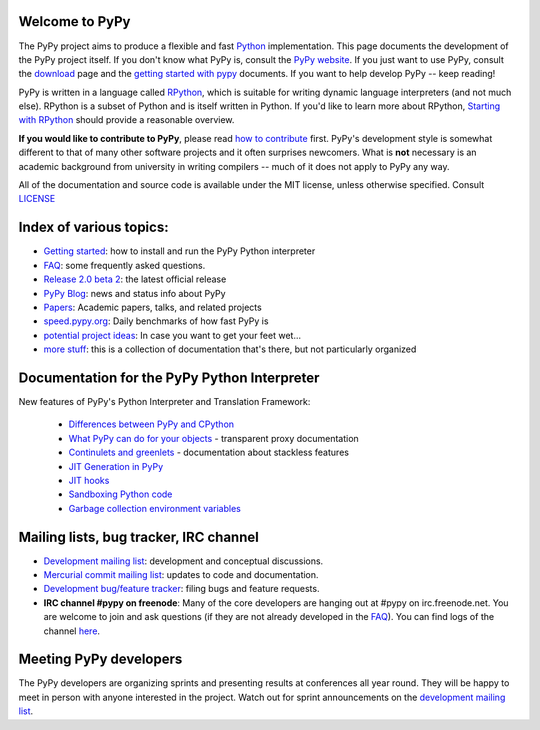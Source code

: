 
Welcome to PyPy
===============

The PyPy project aims to produce a flexible and fast Python_
implementation.  This page documents the development of the PyPy
project itself. If you don't know what PyPy is, consult the `PyPy
website`_. If you just want to use PyPy, consult the `download`_ page
and the `getting started with pypy`_ documents. If you want to help
develop PyPy -- keep reading!

PyPy is written in a language called `RPython`_, which is suitable for
writing dynamic language interpreters (and not much else). RPython is
a subset of Python and is itself written in Python.  If you'd like to
learn more about RPython, `Starting with RPython`_ should provide a
reasonable overview.

**If you would like to contribute to PyPy**, please read `how to
contribute`_ first.  PyPy's development style is somewhat different to
that of many other software projects and it often surprises
newcomers. What is **not** necessary is an academic background from
university in writing compilers -- much of it does not apply to PyPy
any way.

All of the documentation and source code is available under the MIT license,
unless otherwise specified. Consult `LICENSE`_

.. _`download`: http://pypy.org/download.html
.. _`getting started with pypy`: getting-started-python.html
.. _`RPython`: coding-guide.html#RPython
.. _`Starting with RPython`: getting-started-dev.html
.. _`how to contribute`: how-to-contribute.html
.. _`PyPy website`: http://pypy.org
.. _`LICENSE`: https://bitbucket.org/pypy/pypy/src/default/LICENSE

Index of various topics:
========================

* `Getting started`_: how to install and run the PyPy Python interpreter

* `FAQ`_: some frequently asked questions.

* `Release 2.0 beta 2`_: the latest official release

* `PyPy Blog`_: news and status info about PyPy

* `Papers`_: Academic papers, talks, and related projects

* `speed.pypy.org`_: Daily benchmarks of how fast PyPy is

* `potential project ideas`_: In case you want to get your feet wet...

* `more stuff`_: this is a collection of documentation that's there, but not
  particularly organized

Documentation for the PyPy Python Interpreter
=============================================

New features of PyPy's Python Interpreter and
Translation Framework:

  * `Differences between PyPy and CPython`_
  * `What PyPy can do for your objects`_ - transparent proxy documentation
  * `Continulets and greenlets`_ - documentation about stackless features
  * `JIT Generation in PyPy`_
  * `JIT hooks`_
  * `Sandboxing Python code`_
  * `Garbage collection environment variables`_

.. _`Differences between PyPy and CPython`: cpython_differences.html
.. _`What PyPy can do for your objects`: objspace-proxies.html
.. _`Continulets and greenlets`: stackless.html
.. _`JIT Generation in PyPy`: jit/index.html
.. _`JIT hooks`: jit-hooks.html
.. _`Sandboxing Python code`: sandbox.html
.. _`Garbage collection environment variables`: gc_info.html

Mailing lists, bug tracker, IRC channel
=============================================

* `Development mailing list`_: development and conceptual
  discussions.

* `Mercurial commit mailing list`_: updates to code and
  documentation.

* `Development bug/feature tracker`_: filing bugs and feature requests.

* **IRC channel #pypy on freenode**: Many of the core developers are hanging out
  at #pypy on irc.freenode.net.  You are welcome to join and ask questions
  (if they are not already developed in the FAQ_).
  You can find logs of the channel here_.

Meeting PyPy developers
=======================

The PyPy developers are organizing sprints and presenting results at
conferences all year round. They will be happy to meet in person with
anyone interested in the project.  Watch out for sprint announcements
on the `development mailing list`_.

.. _Python: http://docs.python.org/index.html
.. _`more...`: architecture.html#mission-statement
.. _`PyPy blog`: http://morepypy.blogspot.com/
.. _`development bug/feature tracker`: https://bugs.pypy.org
.. _here: http://tismerysoft.de/pypy/irc-logs/pypy
.. _`Mercurial commit mailing list`: http://python.org/mailman/listinfo/pypy-commit
.. _`development mailing list`: http://python.org/mailman/listinfo/pypy-dev
.. _`FAQ`: faq.html
.. _`Getting Started`: getting-started.html
.. _`Papers`: extradoc.html
.. _`Videos`: video-index.html
.. _`Release 2.0 beta 2`: http://pypy.org/download.html
.. _`speed.pypy.org`: http://speed.pypy.org
.. _`RPython toolchain`: translation.html
.. _`potential project ideas`: project-ideas.html
.. _`more stuff`: project-documentation.html
